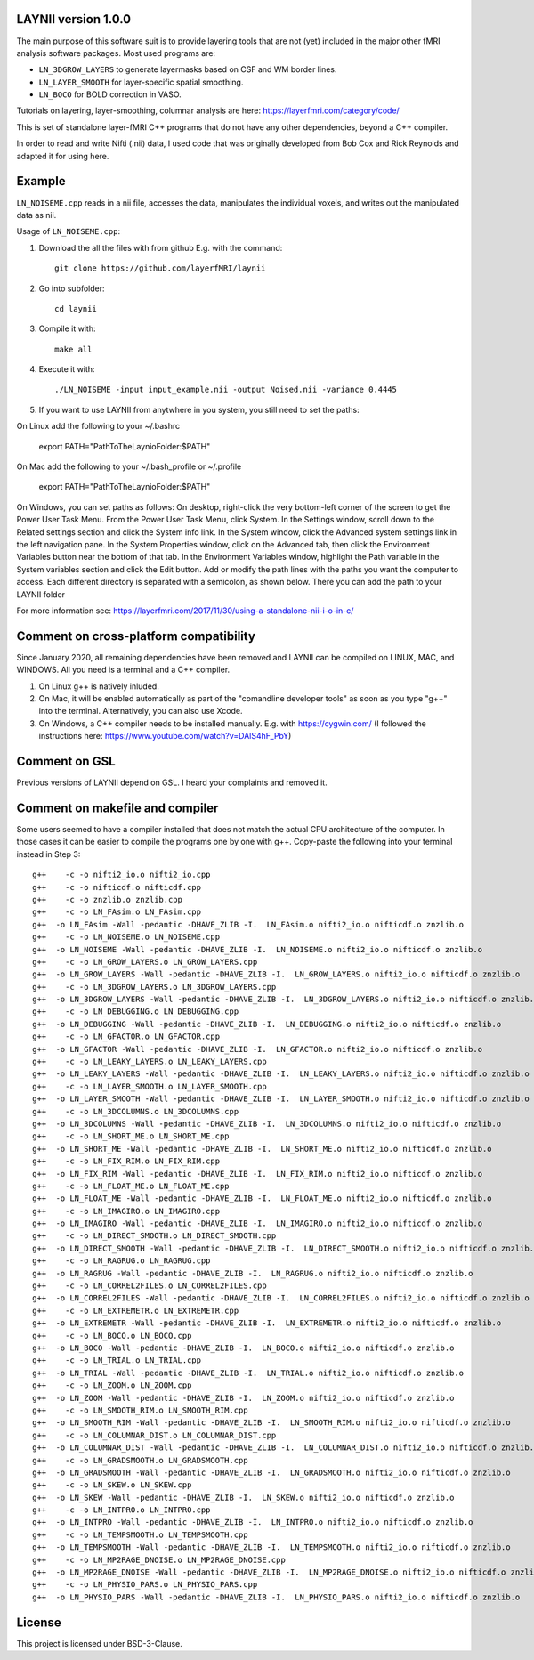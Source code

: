 .. -*- mode: rst -*-

.. image:: https://zenodo.org/badge/DOI/10.5281/zenodo.3514298.svg
   :target: https://doi.org/10.5281/zenodo.3514298

LAYNII version 1.0.0
======
The main purpose of this software suit is to provide layering tools that are not (yet) included in the major other fMRI analysis software packages. 
Most used programs are:

* ``LN_3DGROW_LAYERS`` to generate layermasks based on CSF and WM border lines.
* ``LN_LAYER_SMOOTH`` for layer-specific spatial smoothing.
* ``LN_BOCO`` for BOLD correction in VASO. 

Tutorials on layering, layer-smoothing, columnar analysis are here: https://layerfmri.com/category/code/

.. image:: https://layerfmri.files.wordpress.com/2018/01/sensory_motor_grid.png
    :scale: 50%
    :align: center 
    :target: https://layerfmri.files.wordpress.com/2018/01/sensory_motor_grid.png
    :alt: example image with layers and columns

    
This is set of standalone layer-fMRI C++ programs that do not have any other dependencies, beyond a C++ compiler. 

In order to read and write Nifti (.nii) data, I used code that was originally developed from Bob Cox and Rick Reynolds and adapted it for using here.


Example
======

``LN_NOISEME.cpp`` reads in a nii file, accesses the data, manipulates the individual voxels, and writes out the manipulated data as nii.

Usage of ``LN_NOISEME.cpp``:

1. Download the all the files with from github E.g. with the command::

    git clone https://github.com/layerfMRI/laynii
    
2. Go into subfolder::

    cd laynii
    
3. Compile it with::

    make all
    
4. Execute it with::

   ./LN_NOISEME -input input_example.nii -output Noised.nii -variance 0.4445 

5. If you want to use LAYNII from anytwhere in you system, you still need to set the paths::

On Linux add the following to your ~/.bashrc

   export PATH="PathToTheLaynioFolder:$PATH"

On Mac add the following to your ~/.bash_profile or ~/.profile

   export PATH="PathToTheLaynioFolder:$PATH"

On Windows, you can set paths as follows: On desktop, right-click the very bottom-left corner of the screen to get the Power User Task Menu. From the Power User Task Menu, click System. In the Settings window, scroll down to the Related settings section and click the System info link.
In the System window, click the Advanced system settings link in the left navigation pane.
In the System Properties window, click on the Advanced tab, then click the Environment Variables button near the bottom of that tab.
In the Environment Variables window, highlight the Path variable in the System variables section and click the Edit button. Add or modify the path lines with the paths you want the computer to access. Each different directory is separated with a semicolon, as shown below.
There you can add the path to your LAYNII folder

For more information see: https://layerfmri.com/2017/11/30/using-a-standalone-nii-i-o-in-c/ 


Comment on cross-platform compatibility
======
Since January 2020, all remaining dependencies have been removed and LAYNII can be compiled on LINUX, MAC, and WINDOWS.
All you need is a terminal and a C++ compiler.

1. On Linux g++ is natively inluded. 

2. On Mac, it will be enabled automatically as part of the "comandline developer tools" as soon as you type "g++" into the terminal. Alternatively, you can also use Xcode.

3. On Windows, a C++ compiler needs to be installed manually. E.g. with https://cygwin.com/ (I followed the instructions here: https://www.youtube.com/watch?v=DAlS4hF_PbY)


Comment on GSL
======
Previous versions of LAYNII depend on GSL. I heard your complaints and removed it. 


Comment on makefile and compiler 
======
Some users seemed to have a compiler installed that does not match the actual CPU architecture of the computer. In those cases it can be easier to compile the programs one by one with g++. Copy-paste the following into your terminal instead in Step 3::

	g++    -c -o nifti2_io.o nifti2_io.cpp
	g++    -c -o nifticdf.o nifticdf.cpp
	g++    -c -o znzlib.o znzlib.cpp
	g++    -c -o LN_FAsim.o LN_FAsim.cpp
	g++  -o LN_FAsim -Wall -pedantic -DHAVE_ZLIB -I.  LN_FAsim.o nifti2_io.o nifticdf.o znzlib.o 	
	g++    -c -o LN_NOISEME.o LN_NOISEME.cpp
	g++  -o LN_NOISEME -Wall -pedantic -DHAVE_ZLIB -I.  LN_NOISEME.o nifti2_io.o nifticdf.o znzlib.o 
	g++    -c -o LN_GROW_LAYERS.o LN_GROW_LAYERS.cpp
	g++  -o LN_GROW_LAYERS -Wall -pedantic -DHAVE_ZLIB -I.  LN_GROW_LAYERS.o nifti2_io.o nifticdf.o znzlib.o 
	g++    -c -o LN_3DGROW_LAYERS.o LN_3DGROW_LAYERS.cpp
	g++  -o LN_3DGROW_LAYERS -Wall -pedantic -DHAVE_ZLIB -I.  LN_3DGROW_LAYERS.o nifti2_io.o nifticdf.o znzlib.o 
	g++    -c -o LN_DEBUGGING.o LN_DEBUGGING.cpp
	g++  -o LN_DEBUGGING -Wall -pedantic -DHAVE_ZLIB -I.  LN_DEBUGGING.o nifti2_io.o nifticdf.o znzlib.o 
	g++    -c -o LN_GFACTOR.o LN_GFACTOR.cpp
	g++  -o LN_GFACTOR -Wall -pedantic -DHAVE_ZLIB -I.  LN_GFACTOR.o nifti2_io.o nifticdf.o znzlib.o 
	g++    -c -o LN_LEAKY_LAYERS.o LN_LEAKY_LAYERS.cpp
	g++  -o LN_LEAKY_LAYERS -Wall -pedantic -DHAVE_ZLIB -I.  LN_LEAKY_LAYERS.o nifti2_io.o nifticdf.o znzlib.o 
	g++    -c -o LN_LAYER_SMOOTH.o LN_LAYER_SMOOTH.cpp
	g++  -o LN_LAYER_SMOOTH -Wall -pedantic -DHAVE_ZLIB -I.  LN_LAYER_SMOOTH.o nifti2_io.o nifticdf.o znzlib.o 
	g++    -c -o LN_3DCOLUMNS.o LN_3DCOLUMNS.cpp
	g++  -o LN_3DCOLUMNS -Wall -pedantic -DHAVE_ZLIB -I.  LN_3DCOLUMNS.o nifti2_io.o nifticdf.o znzlib.o
	g++    -c -o LN_SHORT_ME.o LN_SHORT_ME.cpp
	g++  -o LN_SHORT_ME -Wall -pedantic -DHAVE_ZLIB -I.  LN_SHORT_ME.o nifti2_io.o nifticdf.o znzlib.o
	g++    -c -o LN_FIX_RIM.o LN_FIX_RIM.cpp
	g++  -o LN_FIX_RIM -Wall -pedantic -DHAVE_ZLIB -I.  LN_FIX_RIM.o nifti2_io.o nifticdf.o znzlib.o 
	g++    -c -o LN_FLOAT_ME.o LN_FLOAT_ME.cpp
	g++  -o LN_FLOAT_ME -Wall -pedantic -DHAVE_ZLIB -I.  LN_FLOAT_ME.o nifti2_io.o nifticdf.o znzlib.o 
	g++    -c -o LN_IMAGIRO.o LN_IMAGIRO.cpp
	g++  -o LN_IMAGIRO -Wall -pedantic -DHAVE_ZLIB -I.  LN_IMAGIRO.o nifti2_io.o nifticdf.o znzlib.o 
	g++    -c -o LN_DIRECT_SMOOTH.o LN_DIRECT_SMOOTH.cpp
	g++  -o LN_DIRECT_SMOOTH -Wall -pedantic -DHAVE_ZLIB -I.  LN_DIRECT_SMOOTH.o nifti2_io.o nifticdf.o znzlib.o 
	g++    -c -o LN_RAGRUG.o LN_RAGRUG.cpp
	g++  -o LN_RAGRUG -Wall -pedantic -DHAVE_ZLIB -I.  LN_RAGRUG.o nifti2_io.o nifticdf.o znzlib.o 
	g++    -c -o LN_CORREL2FILES.o LN_CORREL2FILES.cpp
	g++  -o LN_CORREL2FILES -Wall -pedantic -DHAVE_ZLIB -I.  LN_CORREL2FILES.o nifti2_io.o nifticdf.o znzlib.o 
	g++    -c -o LN_EXTREMETR.o LN_EXTREMETR.cpp
	g++  -o LN_EXTREMETR -Wall -pedantic -DHAVE_ZLIB -I.  LN_EXTREMETR.o nifti2_io.o nifticdf.o znzlib.o
	g++    -c -o LN_BOCO.o LN_BOCO.cpp
	g++  -o LN_BOCO -Wall -pedantic -DHAVE_ZLIB -I.  LN_BOCO.o nifti2_io.o nifticdf.o znzlib.o
	g++    -c -o LN_TRIAL.o LN_TRIAL.cpp
	g++  -o LN_TRIAL -Wall -pedantic -DHAVE_ZLIB -I.  LN_TRIAL.o nifti2_io.o nifticdf.o znzlib.o
	g++    -c -o LN_ZOOM.o LN_ZOOM.cpp
	g++  -o LN_ZOOM -Wall -pedantic -DHAVE_ZLIB -I.  LN_ZOOM.o nifti2_io.o nifticdf.o znzlib.o 
	g++    -c -o LN_SMOOTH_RIM.o LN_SMOOTH_RIM.cpp
	g++  -o LN_SMOOTH_RIM -Wall -pedantic -DHAVE_ZLIB -I.  LN_SMOOTH_RIM.o nifti2_io.o nifticdf.o znzlib.o
	g++    -c -o LN_COLUMNAR_DIST.o LN_COLUMNAR_DIST.cpp
	g++  -o LN_COLUMNAR_DIST -Wall -pedantic -DHAVE_ZLIB -I.  LN_COLUMNAR_DIST.o nifti2_io.o nifticdf.o znzlib.o 
	g++    -c -o LN_GRADSMOOTH.o LN_GRADSMOOTH.cpp
	g++  -o LN_GRADSMOOTH -Wall -pedantic -DHAVE_ZLIB -I.  LN_GRADSMOOTH.o nifti2_io.o nifticdf.o znzlib.o 
	g++    -c -o LN_SKEW.o LN_SKEW.cpp
	g++  -o LN_SKEW -Wall -pedantic -DHAVE_ZLIB -I.  LN_SKEW.o nifti2_io.o nifticdf.o znzlib.o 
	g++    -c -o LN_INTPRO.o LN_INTPRO.cpp
	g++  -o LN_INTPRO -Wall -pedantic -DHAVE_ZLIB -I.  LN_INTPRO.o nifti2_io.o nifticdf.o znzlib.o
	g++    -c -o LN_TEMPSMOOTH.o LN_TEMPSMOOTH.cpp
	g++  -o LN_TEMPSMOOTH -Wall -pedantic -DHAVE_ZLIB -I.  LN_TEMPSMOOTH.o nifti2_io.o nifticdf.o znzlib.o
	g++    -c -o LN_MP2RAGE_DNOISE.o LN_MP2RAGE_DNOISE.cpp
	g++  -o LN_MP2RAGE_DNOISE -Wall -pedantic -DHAVE_ZLIB -I.  LN_MP2RAGE_DNOISE.o nifti2_io.o nifticdf.o znzlib.o 
	g++    -c -o LN_PHYSIO_PARS.o LN_PHYSIO_PARS.cpp
	g++  -o LN_PHYSIO_PARS -Wall -pedantic -DHAVE_ZLIB -I.  LN_PHYSIO_PARS.o nifti2_io.o nifticdf.o znzlib.o 

License
======
This project is licensed under BSD-3-Clause.
